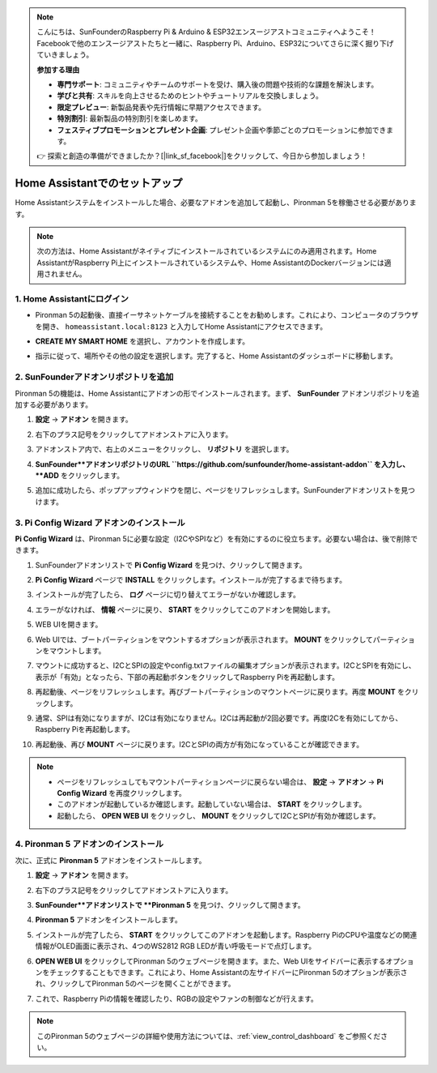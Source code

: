 .. note::

    こんにちは、SunFounderのRaspberry Pi & Arduino & ESP32エンスージアストコミュニティへようこそ！Facebookで他のエンスージアストたちと一緒に、Raspberry Pi、Arduino、ESP32についてさらに深く掘り下げていきましょう。

    **参加する理由**

    - **専門サポート**: コミュニティやチームのサポートを受け、購入後の問題や技術的な課題を解決します。
    - **学びと共有**: スキルを向上させるためのヒントやチュートリアルを交換しましょう。
    - **限定プレビュー**: 新製品発表や先行情報に早期アクセスできます。
    - **特別割引**: 最新製品の特別割引を楽しめます。
    - **フェスティブプロモーションとプレゼント企画**: プレゼント企画や季節ごとのプロモーションに参加できます。

    👉 探索と創造の準備ができましたか？[|link_sf_facebook|]をクリックして、今日から参加しましょう！

.. _set_up_batocera:

Home Assistantでのセットアップ
==============================================

Home Assistantシステムをインストールした場合、必要なアドオンを追加して起動し、Pironman 5を稼働させる必要があります。

.. note::

    次の方法は、Home Assistantがネイティブにインストールされているシステムにのみ適用されます。Home AssistantがRaspberry Pi上にインストールされているシステムや、Home AssistantのDockerバージョンには適用されません。

1. Home Assistantにログイン
-------------------------------

* Pironman 5の起動後、直接イーサネットケーブルを接続することをお勧めします。これにより、コンピュータのブラウザを開き、 ``homeassistant.local:8123`` と入力してHome Assistantにアクセスできます。

  .. image:: img/home_login.png
   :width: 90%


* **CREATE MY SMART HOME** を選択し、アカウントを作成します。

  .. image:: img/home_account.png
   :width: 90%

* 指示に従って、場所やその他の設定を選択します。完了すると、Home Assistantのダッシュボードに移動します。

  .. image:: img/home_dashboard.png
   :width: 90%


2. SunFounderアドオンリポジトリを追加
----------------------------------------------------

Pironman 5の機能は、Home Assistantにアドオンの形でインストールされます。まず、 **SunFounder** アドオンリポジトリを追加する必要があります。

#. **設定** -> **アドオン** を開きます。

   .. image:: img/home_setting_addon.png
      :width: 90%

#. 右下のプラス記号をクリックしてアドオンストアに入ります。

   .. image:: img/home_addon.png
      :width: 90%

#. アドオンストア内で、右上のメニューをクリックし、 **リポジトリ** を選択します。

   .. image:: img/home_add_res.png
      :width: 90%

#. **SunFounder**アドオンリポジトリのURL ``https://github.com/sunfounder/home-assistant-addon`` を入力し、 **ADD** をクリックします。

   .. image:: img/home_res_add.png
      :width: 90%

#. 追加に成功したら、ポップアップウィンドウを閉じ、ページをリフレッシュします。SunFounderアドオンリストを見つけます。

   .. image:: img/home_addon_list.png
         :width: 90%

3. **Pi Config Wizard** アドオンのインストール
------------------------------------------------------

**Pi Config Wizard** は、Pironman 5に必要な設定（I2CやSPIなど）を有効にするのに役立ちます。必要ない場合は、後で削除できます。

#. SunFounderアドオンリストで **Pi Config Wizard** を見つけ、クリックして開きます。

   .. image:: img/home_pi_config.png
      :width: 90%

#. **Pi Config Wizard** ページで **INSTALL** をクリックします。インストールが完了するまで待ちます。

   .. image:: img/home_config_install.png
      :width: 90%

#. インストールが完了したら、 **ログ** ページに切り替えてエラーがないか確認します。

   .. image:: img/home_log.png
      :width: 90%

#. エラーがなければ、 **情報** ページに戻り、 **START** をクリックしてこのアドオンを開始します。

   .. image:: img/home_start.png
      :width: 90%

#. WEB UIを開きます。

   .. image:: img/home_open_web_ui.png
      :width: 90%

#. Web UIでは、ブートパーティションをマウントするオプションが表示されます。 **MOUNT** をクリックしてパーティションをマウントします。

   .. image:: img/home_mount_boot.png
      :width: 90%

#. マウントに成功すると、I2CとSPIの設定やconfig.txtファイルの編集オプションが表示されます。I2CとSPIを有効にし、表示が「有効」となったら、下部の再起動ボタンをクリックしてRaspberry Piを再起動します。

   .. image:: img/home_i2c_spi.png
      :width: 90%

#. 再起動後、ページをリフレッシュします。再びブートパーティションのマウントページに戻ります。再度 **MOUNT** をクリックします。

   .. image:: img/home_mount_boot.png
      :width: 90%

#. 通常、SPIは有効になりますが、I2Cは有効になりません。I2Cは再起動が2回必要です。再度I2Cを有効にしてから、Raspberry Piを再起動します。

   .. image:: img/home_enable_i2c.png
      :width: 90%

#. 再起動後、再び **MOUNT** ページに戻ります。I2CとSPIの両方が有効になっていることが確認できます。

   .. image:: img/home_i2c_spi_enable.png
      :width: 90%

.. note::

    * ページをリフレッシュしてもマウントパーティションページに戻らない場合は、 **設定**  -> **アドオン** -> **Pi Config Wizard** を再度クリックします。
    * このアドオンが起動しているか確認します。起動していない場合は、 **START** をクリックします。
    * 起動したら、 **OPEN WEB UI** をクリックし、 **MOUNT** をクリックしてI2CとSPIが有効か確認します。

4. **Pironman 5** アドオンのインストール
---------------------------------------------

次に、正式に **Pironman 5** アドオンをインストールします。

#. **設定** -> **アドオン** を開きます。

   .. image:: img/home_setting_addon.png
      :width: 90%

#. 右下のプラス記号をクリックしてアドオンストアに入ります。

   .. image:: img/home_addon.png
      :width: 90%

#. **SunFounder**アドオンリストで **Pironman 5** を見つけ、クリックして開きます。

   .. image:: img/home_pironman5_addon.png
      :width: 90%

#. **Pironman 5** アドオンをインストールします。

   .. image:: img/home_install_pironman5.png
      :width: 90%

#. インストールが完了したら、 **START** をクリックしてこのアドオンを起動します。Raspberry PiのCPUや温度などの関連情報がOLED画面に表示され、4つのWS2812 RGB LEDが青い呼吸モードで点灯します。

   .. image:: img/home_start_pironman5.png
      :width: 90%

#. **OPEN WEB UI** をクリックしてPironman 5のウェブページを開きます。また、Web UIをサイドバーに表示するオプションをチェックすることもできます。これにより、Home Assistantの左サイドバーにPironman 5のオプションが表示され、クリックしてPironman 5のページを開くことができます。

   .. image:: img/home_web_ui.png
      :width: 90%

#. これで、Raspberry Piの情報を確認したり、RGBの設定やファンの制御などが行えます。

   .. image:: img/home_web_new.png
      :width: 90%

.. note::

    このPironman 5のウェブページの詳細や使用方法については、:ref:`view_control_dashboard` をご参照ください。
